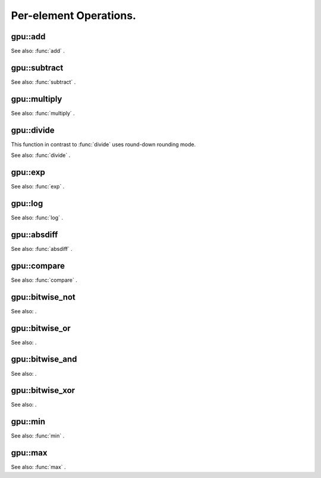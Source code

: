 Per-element Operations.
=======================

.. highlight:: cpp

.. index:: gpu::add

gpu::add
------------
.. c:function:: void gpu::add(const GpuMat\& a, const GpuMat\& b, GpuMat\& c)

    Computes matrix-matrix or matrix-scalar sum.

    :param a: First source matrix.  ``CV_8UC1`` ,  ``CV_8UC4`` ,  ``CV_32SC1``  and  ``CV_32FC1``  matrices are supported for now.

    :param b: Second source matrix. Must have the same size and type as  ``a`` .

    :param c: Destination matrix. Will have the same size and type as  ``a`` .

.. c:function:: void gpu::add(const GpuMat\& a, const Scalar\& sc, GpuMat\& c)

    * **a** Source matrix.  ``CV_32FC1``  and  ``CV_32FC2``  matrixes are supported for now.

    * **b** Source scalar to be added to the source matrix.

    * **c** Destination matrix. Will have the same size and type as  ``a`` .

See also:
:func:`add` .

.. index:: gpu::subtract

gpu::subtract
-----------------
.. c:function:: void gpu::subtract(const GpuMat\& a, const GpuMat\& b, GpuMat\& c)

    Subtracts matrix from another matrix (or scalar from matrix).

    :param a: First source matrix.  ``CV_8UC1`` ,  ``CV_8UC4`` ,  ``CV_32SC1``  and  ``CV_32FC1``  matrices are supported for now.

    :param b: Second source matrix. Must have the same size and type as  ``a`` .

    :param c: Destination matrix. Will have the same size and type as  ``a`` .

.. c:function:: void subtract(const GpuMat\& a, const Scalar\& sc, GpuMat\& c)

    * **a** Source matrix.   ``CV_32FC1``  and  ``CV_32FC2``  matrixes are supported for now.

    * **b** Scalar to be subtracted from the source matrix elements.

    * **c** Destination matrix. Will have the same size and type as  ``a`` .

See also:
:func:`subtract` .

.. index:: gpu::multiply

gpu::multiply
-----------------
.. c:function:: void gpu::multiply(const GpuMat\& a, const GpuMat\& b, GpuMat\& c)

    Computes per-element product of two matrices (or of matrix and scalar).

    :param a: First source matrix.  ``CV_8UC1`` ,  ``CV_8UC4`` ,  ``CV_32SC1``  and  ``CV_32FC1``  matrices are supported for now.

    :param b: Second source matrix. Must have the same size and type as  ``a`` .

    :param c: Destionation matrix. Will have the same size and type as  ``a`` .

.. c:function:: void multiply(const GpuMat\& a, const Scalar\& sc, GpuMat\& c)

    * **a** Source matrix.   ``CV_32FC1``  and  ``CV_32FC2``  matrixes are supported for now.

    * **b** Scalar to be multiplied by.

    * **c** Destination matrix. Will have the same size and type as  ``a`` .

See also:
:func:`multiply` .

.. index:: gpu::divide

gpu::divide
---------------
.. c:function:: void gpu::divide(const GpuMat\& a, const GpuMat\& b, GpuMat\& c)

    Performs per-element division of two matrices (or division of matrix by scalar).

    :param a: First source matrix.  ``CV_8UC1`` ,  ``CV_8UC4`` ,  ``CV_32SC1``  and  ``CV_32FC1``  matrices are supported for now.

    :param b: Second source matrix. Must have the same size and type as  ``a`` .

    :param c: Destionation matrix. Will have the same size and type as  ``a`` .

.. c:function:: void divide(const GpuMat\& a, const Scalar\& sc, GpuMat\& c)

    * **a** Source matrix.   ``CV_32FC1``  and  ``CV_32FC2``  matrixes are supported for now.

    * **b** Scalar to be divided by.

    * **c** Destination matrix. Will have the same size and type as  ``a`` .

This function in contrast to
:func:`divide` uses round-down rounding mode.

See also:
:func:`divide` .

.. index:: gpu::exp

gpu::exp
------------
.. c:function:: void gpu::exp(const GpuMat\& a, GpuMat\& b)

    Computes exponent of each matrix element.

    :param a: Source matrix.  ``CV_32FC1``  matrixes are supported for now.

    :param b: Destination matrix. Will have the same size and type as  ``a`` .

See also:
:func:`exp` .

.. index:: gpu::log

gpu::log
------------
.. c:function:: void gpu::log(const GpuMat\& a, GpuMat\& b)

    Computes natural logarithm of absolute value of each matrix element.

    :param a: Source matrix.  ``CV_32FC1``  matrixes are supported for now.

    :param b: Destination matrix. Will have the same size and type as  ``a`` .

See also:
:func:`log` .

.. index:: gpu::absdiff

gpu::absdiff
----------------
.. c:function:: void gpu::absdiff(const GpuMat\& a, const GpuMat\& b, GpuMat\& c)

    Computes per-element absolute difference of two matrices (or of matrix and scalar).

    :param a: First source matrix.  ``CV_8UC1`` ,  ``CV_8UC4`` ,  ``CV_32SC1``  and  ``CV_32FC1``  matrices are supported for now.

    :param b: Second source matrix. Must have the same size and type as  ``a`` .

    :param c: Destionation matrix. Will have the same size and type as  ``a`` .

.. c:function:: void absdiff(const GpuMat\& a, const Scalar\& s, GpuMat\& c)

    * **a** Source matrix.  ``CV_32FC1``  matrixes are supported for now.

    * **b** Scalar to be subtracted from the source matrix elements.

    * **c** Destination matrix. Will have the same size and type as  ``a`` .

See also:
:func:`absdiff` .

.. index:: gpu::compare

gpu::compare
----------------
.. c:function:: void gpu::compare(const GpuMat\& a, const GpuMat\& b, GpuMat\& c, int cmpop)

    Compares elements of two matrices.

    :param a: First source matrix.  ``CV_8UC4``  and  ``CV_32FC1``  matrices are supported for now.

    :param b: Second source matrix. Must have the same size and type as  ``a`` .

    :param c: Destination matrix. Will have the same size as  ``a``  and be  ``CV_8UC1``  type.

    :param cmpop: Flag specifying the relation between the elements to be checked:
        
            * **CMP_EQ** :math:`=`             
            * **CMP_GT** :math:`>`             
            * **CMP_GE** :math:`\ge`             
            * **CMP_LT** :math:`<`             
            * **CMP_LE** :math:`\le`             
            * **CMP_NE** :math:`\ne`             
            

See also:
:func:`compare` .

.. index:: gpu::bitwise_not

.. _gpu::bitwise_not:

gpu::bitwise_not
--------------------
.. c:function:: void gpu::bitwise_not(const GpuMat\& src, GpuMat\& dst,
   const GpuMat\& mask=GpuMat())

.. c:function:: void gpu::bitwise_not(const GpuMat\& src, GpuMat\& dst,
   const GpuMat\& mask, const Stream\& stream)

    Performs per-element bitwise inversion.

    :param src: Source matrix.

    :param dst: Destination matrix. Will have the same size and type as  ``src`` .

    :param mask: Optional operation mask. 8-bit single channel image.

    :param stream: Stream for the asynchronous version.

See also:
.

.. index:: gpu::bitwise_or

.. _gpu::bitwise_or:

gpu::bitwise_or
-------------------
.. c:function:: void gpu::bitwise_or(const GpuMat\& src1, const GpuMat\& src2, GpuMat\& dst,
   const GpuMat\& mask=GpuMat())

.. c:function:: void gpu::bitwise_or(const GpuMat\& src1, const GpuMat\& src2, GpuMat\& dst,
   const GpuMat\& mask, const Stream\& stream)

    Performs per-element bitwise disjunction of two matrices.

    :param src1: First source matrix.

    :param src2: Second source matrix. It must have the same size and type as  ``src1`` .

    :param dst: Destination matrix. Will have the same size and type as  ``src1`` .

    :param mask: Optional operation mask. 8-bit single channel image.

    :param stream: Stream for the asynchronous version.

See also:
.

.. index:: gpu::bitwise_and

.. _gpu::bitwise_and:

gpu::bitwise_and
--------------------
.. c:function:: void gpu::bitwise_and(const GpuMat\& src1, const GpuMat\& src2, GpuMat\& dst,
   const GpuMat\& mask=GpuMat())

.. c:function:: void gpu::bitwise_and(const GpuMat\& src1, const GpuMat\& src2, GpuMat\& dst,
   const GpuMat\& mask, const Stream\& stream)

    Performs per-element bitwise conjunction of two matrices.

    :param src1: First source matrix.

    :param src2: Second source matrix. It must have the same size and type as  ``src1`` .

    :param dst: Destination matrix. Will have the same size and type as  ``src1`` .

    :param mask: Optional operation mask. 8-bit single channel image.

    :param stream: Stream for the asynchronous version.

See also:
.

.. index:: gpu::bitwise_xor

.. _gpu::bitwise_xor:

gpu::bitwise_xor
--------------------
.. c:function:: void gpu::bitwise_xor(const GpuMat\& src1, const GpuMat\& src2, GpuMat\& dst,
   const GpuMat\& mask=GpuMat())

.. c:function:: void gpu::bitwise_xor(const GpuMat\& src1, const GpuMat\& src2, GpuMat\& dst,
   const GpuMat\& mask, const Stream\& stream)

    Performs per-element bitwise "exclusive or" of two matrices.

    :param src1: First source matrix.

    :param src2: Second source matrix. It must have the same size and type as  ``src1`` .

    :param dst: Destination matrix. Will have the same size and type as  ``src1`` .

    :param mask: Optional operation mask. 8-bit single channel image.

    :param stream: Stream for the asynchronous version.

See also:
.

.. index:: gpu::min

gpu::min
------------
.. c:function:: void gpu::min(const GpuMat\& src1, const GpuMat\& src2, GpuMat\& dst)

.. c:function:: void gpu::min(const GpuMat\& src1, const GpuMat\& src2, GpuMat\& dst,
   const Stream\& stream)

    Computes per-element minimum of two matrices (or of matrix and scalar).

    :param src1: First source matrix.

    :param src2: Second source matrix.

    :param dst: Destination matrix. Will have the same size and type as  ``src1`` .

    :param stream: Stream for the asynchronous version.

.. c:function:: void gpu::min(const GpuMat\& src1, double src2, GpuMat\& dst)

.. c:function:: void gpu::min(const GpuMat\& src1, double src2, GpuMat\& dst,
   const Stream\& stream)

    * **src1** Source matrix.

    * **src2** Scalar to be compared with.

    * **dst** Destination matrix. Will have the same size and type as  ``src1`` .

    * **stream** Stream for the asynchronous version.

See also:
:func:`min` .

.. index:: gpu::max

gpu::max
------------
.. c:function:: void gpu::max(const GpuMat\& src1, const GpuMat\& src2, GpuMat\& dst)

.. c:function:: void gpu::max(const GpuMat\& src1, const GpuMat\& src2, GpuMat\& dst,
   const Stream\& stream)

    Computes per-element maximum of two matrices (or of matrix and scalar).

    :param src1: First source matrix.

    :param src2: Second source matrix.

    :param dst: Destination matrix. Will have the same size and type as  ``src1`` .

    :param stream: Stream for the asynchronous version.

.. c:function:: void max(const GpuMat\& src1, double src2, GpuMat\& dst)

.. c:function:: void max(const GpuMat\& src1, double src2, GpuMat\& dst,
   const Stream\& stream)

    * **src1** Source matrix.

    * **src2** Scalar to be compared with.

    * **dst** Destination matrix. Will have the same size and type as  ``src1`` .

    * **stream** Stream for the asynchronous version.

See also:
:func:`max` .
